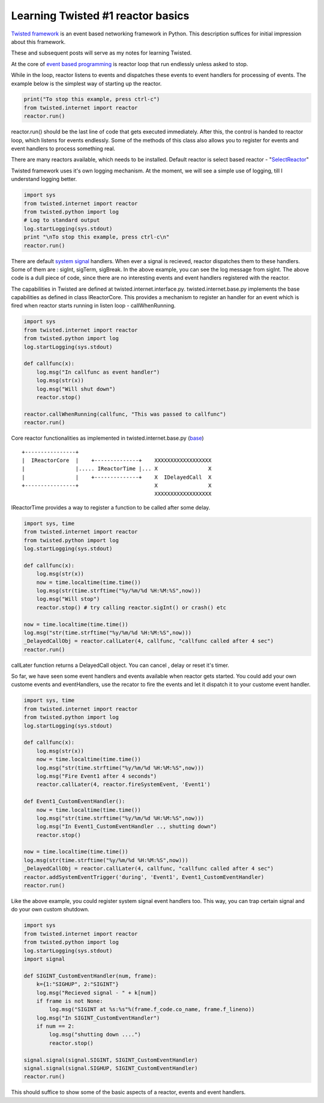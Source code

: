 .. title: Learning Twisted #1 reactor basics
.. slug: learning-twisted-1-reactor-basics
.. date: 2010/08/19 01:43:49
.. tags: python,twisted
.. link: 
.. description: 
.. type: text

Learning Twisted #1 reactor basics
=============================================

`Twisted framework`_ is an event based networking framework in Python. 
This description suffices for initial impression about this framework.

These and subsequent posts will serve as my notes for learning Twisted.

At the core of `event based programming`_ is reactor loop that run endlessly unless asked to stop. 

While in the loop, reactor listens to events and dispatches these events to event handlers for processing of events. 
The example below is the simplest way of starting up the reactor.

.. code-block:: python

	print("To stop this example, press ctrl-c")
	from twisted.internet import reactor
	reactor.run()

reactor.run() should be the last line of code that gets executed immediately. 
After this, the control is handed to reactor loop, which listens for events endlessly. 
Some of the methods of this class also allows you to register for events and event handlers to process something real.

There are many reactors available, which needs to be installed. 
Default reactor is select based reactor - "`SelectReactor`_"

Twisted framework uses it's own logging mechanism. 
At the moment, we will see a simple use of logging, till I understand logging better.

.. code-block:: python

	import sys
	from twisted.internet import reactor
	from twisted.python import log
	# Log to standard output
	log.startLogging(sys.stdout)
	print "\nTo stop this example, press ctrl-c\n"
	reactor.run()


There are default `system signal`_ handlers. When ever a signal is recieved, reactor dispatches them to these handlers. Some of them are : sigInt, sigTerm, sigBreak. In the above example, you can see the log message from sigInt. The above code is a dull piece of code, since there are no interesting events and event handlers registered with the reactor.

The capabilities in Twisted are defined at twisted.internet.interface.py. twisted.internet.base.py implements the base capabilities as defined in class IReactorCore.  This provides a mechanism to register an handler for an event which is fired when reactor starts running in listen loop - callWhenRunning.

.. code-block:: python

	import sys
	from twisted.internet import reactor
	from twisted.python import log
	log.startLogging(sys.stdout)
	 
	def callfunc(x):
	    log.msg("In callfunc as event handler")
	    log.msg(str(x))
	    log.msg("Will shut down")
	    reactor.stop()
	    
	reactor.callWhenRunning(callfunc, "This was passed to callfunc")
	reactor.run()

Core reactor functionalities as implemented in twisted.internet.base.py (`base`_) ::

	+----------------+
	|  IReactorCore  |    +--------------+    XXXXXXXXXXXXXXXXXX
	|                |..... IReactorTime |... X                X
	|                |    +--------------+    X  IDelayedCall  X
	+----------------+                        X                X
	                                          XXXXXXXXXXXXXXXXXX

IReactorTime provides a way to register a function to be called after some delay.

.. code-block:: python

	import sys, time
	from twisted.internet import reactor
	from twisted.python import log
	log.startLogging(sys.stdout)
	 
	def callfunc(x):
	    log.msg(str(x))
	    now = time.localtime(time.time())
	    log.msg(str(time.strftime("%y/%m/%d %H:%M:%S",now)))
	    log.msg("Will stop")
	    reactor.stop() # try calling reactor.sigInt() or crash() etc
	    
	now = time.localtime(time.time())
	log.msg("str(time.strftime("%y/%m/%d %H:%M:%S",now)))
	_DelayedCallObj = reactor.callLater(4, callfunc, "callfunc called after 4 sec")
	reactor.run()

callLater function returns a DelayedCall object. You can cancel , delay or reset it's timer.

So far, we have seen some event handlers and events available when reactor gets started. You could add your own custome events and eventHandlers, use the recator to fire the events and let it dispatch it to your custome event handler.

.. code-block:: python
	
	import sys, time
	from twisted.internet import reactor
	from twisted.python import log
	log.startLogging(sys.stdout)
	 
	def callfunc(x):
	    log.msg(str(x))
	    now = time.localtime(time.time())
	    log.msg("str(time.strftime("%y/%m/%d %H:%M:%S",now)))
	    log.msg("Fire Event1 after 4 seconds")
	    reactor.callLater(4, reactor.fireSystemEvent, 'Event1')
	        
	def Event1_CustomEventHandler():
	    now = time.localtime(time.time())
	    log.msg("str(time.strftime("%y/%m/%d %H:%M:%S",now)))
	    log.msg("In Event1_CustomEventHandler .., shutting down")
	    reactor.stop()
	        
	now = time.localtime(time.time())
	log.msg(str(time.strftime("%y/%m/%d %H:%M:%S",now)))
	_DelayedCallObj = reactor.callLater(4, callfunc, "callfunc called after 4 sec")
	reactor.addSystemEventTrigger('during', 'Event1', Event1_CustomEventHandler)
	reactor.run()

Like the above example, you could register system signal event handlers too. This way, you can trap certain signal and do your own custom shutdown.

.. code-block:: python

	import sys
	from twisted.internet import reactor
	from twisted.python import log
	log.startLogging(sys.stdout)
	import signal
	 
	def SIGINT_CustomEventHandler(num, frame):
	    k={1:"SIGHUP", 2:"SIGINT"}
	    log.msg("Recieved signal - " + k[num])
	    if frame is not None:
	        log.msg("SIGINT at %s:%s"%(frame.f_code.co_name, frame.f_lineno))
	    log.msg("In SIGINT_CustomEventHandler")
	    if num == 2:
	        log.msg("shutting down ....")
	        reactor.stop()
	 
	signal.signal(signal.SIGINT, SIGINT_CustomEventHandler)
	signal.signal(signal.SIGHUP, SIGINT_CustomEventHandler)
	reactor.run()

This should suffice to show some of the basic aspects of a reactor, events and event handlers. 


.. _Twisted Framework: http://twistedmatrix.com/trac/wiki/Documentation

.. _event based programming: http://en.wikipedia.org/wiki/Event-driven_programming

.. _SelectReactor: http://twistedmatrix.com/trac/browser/trunk/twisted/internet/selectreactor.py

.. _system signal: http://en.wikipedia.org/wiki/Signal_(computing)

.. _base: http://twistedmatrix.com/trac/browser/trunk/twisted/internet/interfaces.py

